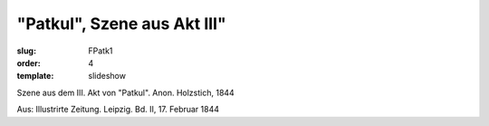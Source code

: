 "Patkul", Szene aus Akt III"
============================

:slug: FPatk1
:order: 4
:template: slideshow

Szene aus dem III. Akt von "Patkul". Anon. Holzstich, 1844

.. class:: source

  Aus: Illustrirte Zeitung. Leipzig. Bd. II, 17. Februar 1844
